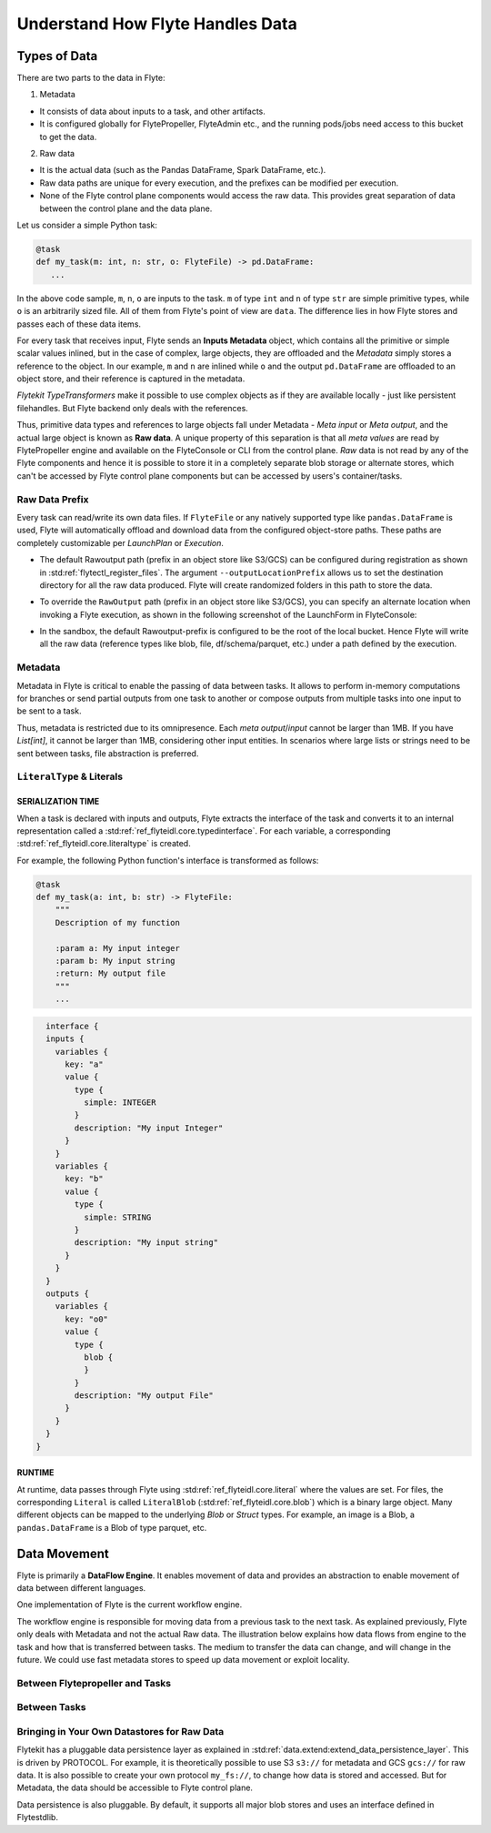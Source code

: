 .. _divedeep-data-management:

#################################
Understand How Flyte Handles Data
#################################

Types of Data
=============

There are two parts to the data in Flyte:

1. Metadata

* It consists of data about inputs to a task, and other artifacts.
* It is configured globally for FlytePropeller, FlyteAdmin etc., and the running pods/jobs need access to this bucket to get the data.

2. Raw data

* It is the actual data (such as the Pandas DataFrame, Spark DataFrame, etc.).
* Raw data paths are unique for every execution, and the prefixes can be modified per execution.
* None of the Flyte control plane components would access the raw data. This provides great separation of data between the control plane and the data plane.

.. note:
  Metadata and raw data can be present in entirely separate buckets.


Let us consider a simple Python task:

.. code-block:: python

   @task
   def my_task(m: int, n: str, o: FlyteFile) -> pd.DataFrame:
      ...

In the above code sample, ``m``, ``n``, ``o`` are inputs to the task.
``m`` of type ``int`` and ``n`` of type ``str`` are simple primitive types, while ``o`` is an arbitrarily sized file.
All of them from Flyte's point of view are ``data``.
The difference lies in how Flyte stores and passes each of these data items.

For every task that receives input, Flyte sends an **Inputs Metadata** object, which contains all the primitive or simple scalar values inlined, but in the case of
complex, large objects, they are offloaded and the `Metadata` simply stores a reference to the object. In our example, ``m`` and ``n`` are inlined while
``o`` and the output ``pd.DataFrame`` are offloaded to an object store, and their reference is captured in the metadata.

`Flytekit TypeTransformers` make it possible to use complex objects as if they are available locally - just like persistent filehandles. But Flyte backend only deals with
the references.

Thus, primitive data types and references to large objects fall under Metadata - `Meta input` or `Meta output`, and the actual large object is known as **Raw data**.
A unique property of this separation is that all `meta values` are read by FlytePropeller engine and available on the FlyteConsole or CLI from the control plane.
`Raw` data is not read by any of the Flyte components and hence it is possible to store it in a completely separate blob storage or alternate stores, which can't be accessed by Flyte control plane components
but can be accessed by users's container/tasks.

Raw Data Prefix
~~~~~~~~~~~~~~~

Every task can read/write its own data files. If ``FlyteFile`` or any natively supported type like ``pandas.DataFrame`` is used, Flyte will automatically offload and download
data from the configured object-store paths. These paths are completely customizable per `LaunchPlan` or `Execution`.

- The default Rawoutput path (prefix in an object store like S3/GCS) can be configured during registration as shown in :std:ref:`flytectl_register_files`.
  The argument ``--outputLocationPrefix`` allows us to set the destination directory for all the raw data produced. Flyte will create randomized folders in this path to store the data.
- To override the ``RawOutput`` path (prefix in an object store like S3/GCS), you can specify an alternate location when invoking a Flyte execution, as shown in the following screenshot of the LaunchForm in FlyteConsole:

  .. image:: https://raw.githubusercontent.com/flyteorg/static-resources/main/flyte/concepts/data_movement/launch_raw_output.png

- In the sandbox, the default Rawoutput-prefix is configured to be the root of the local bucket. Hence Flyte will write all the raw data (reference types like blob, file, df/schema/parquet, etc.) under a path defined by the execution.


Metadata
~~~~~~~~

Metadata in Flyte is critical to enable the passing of data between tasks. It allows to perform in-memory computations for branches or send partial outputs from one task to another or compose outputs from multiple tasks into one input to be sent to a task.

Thus, metadata is restricted due to its omnipresence. Each `meta output`/`input` cannot be larger than 1MB. If you have `List[int]`, it cannot be larger than 1MB, considering other input entities. In scenarios where large lists or strings need to be sent between tasks, file abstraction is preferred.

``LiteralType`` & Literals
~~~~~~~~~~~~~~~~~~~~~~~~~~

SERIALIZATION TIME
^^^^^^^^^^^^^^^^^^

When a task is declared with inputs and outputs, Flyte extracts the interface of the task and converts it to an internal representation called a :std:ref:`ref_flyteidl.core.typedinterface`.
For each variable, a corresponding :std:ref:`ref_flyteidl.core.literaltype` is created.

For example, the following Python function's interface is transformed as follows:

.. code-block:: python

    @task
    def my_task(a: int, b: str) -> FlyteFile:
        """
        Description of my function

        :param a: My input integer
        :param b: My input string
        :return: My output file
        """
        ...

.. code-block::

    interface {
    inputs {
      variables {
        key: "a"
        value {
          type {
            simple: INTEGER
          }
          description: "My input Integer"
        }
      }
      variables {
        key: "b"
        value {
          type {
            simple: STRING
          }
          description: "My input string"
        }
      }
    }
    outputs {
      variables {
        key: "o0"
        value {
          type {
            blob {
            }
          }
          description: "My output File"
        }
      }
    }
  }


RUNTIME
^^^^^^^

At runtime, data passes through Flyte using :std:ref:`ref_flyteidl.core.literal` where the values are set.
For files, the corresponding ``Literal`` is called ``LiteralBlob`` (:std:ref:`ref_flyteidl.core.blob`) which is a binary large object.
Many different objects can be mapped to the underlying `Blob` or `Struct` types. For example, an image is a Blob, a ``pandas.DataFrame`` is a Blob of type parquet, etc.

Data Movement
=============

Flyte is primarily a **DataFlow Engine**. It enables movement of data and provides an abstraction to enable movement of data between different languages.

One implementation of Flyte is the current workflow engine.

The workflow engine is responsible for moving data from a previous task to the next task. As explained previously, Flyte only deals with Metadata and not the actual Raw data.
The illustration below explains how data flows from engine to the task and how that is transferred between tasks. The medium to transfer the data can change, and will change in the future.
We could use fast metadata stores to speed up data movement or exploit locality.

Between Flytepropeller and Tasks
~~~~~~~~~~~~~~~~~~~~~~~~~~~~~~~~~

.. image:: https://raw.githubusercontent.com/flyteorg/static-resources/main/flyte/concepts/data_movement/flyte_data_movement.png


Between Tasks
~~~~~~~~~~~~~~

.. image:: https://raw.githubusercontent.com/flyteorg/static-resources/main/flyte/concepts/data_movement/flyte_data_transfer.png


Bringing in Your Own Datastores for Raw Data
~~~~~~~~~~~~~~~~~~~~~~~~~~~~~~~~~~~~~~~~~~~~

Flytekit has a pluggable data persistence layer as explained in :std:ref:`data.extend:extend_data_persistence_layer`. This is driven by PROTOCOL.
For example, it is theoretically possible to use S3 ``s3://`` for metadata and GCS ``gcs://`` for raw data. It is also possible to create your own protocol ``my_fs://``, to change how data is stored and accessed.
But for Metadata, the data should be accessible to Flyte control plane.

Data persistence is also pluggable. By default, it supports all major blob stores and uses an interface defined in Flytestdlib.
